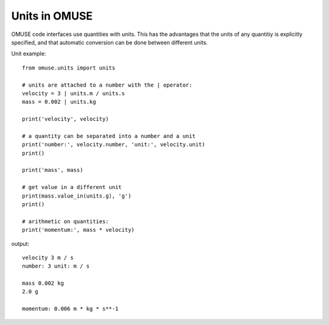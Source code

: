 .. _units:

Units in OMUSE
==============

OMUSE code interfaces use quantities with units.
This has the advantages that the units of any
quantitiy is explicitly specified, and that
automatic conversion can be done between different units.

Unit example::

  from omuse.units import units

  # units are attached to a number with the | operator:
  velocity = 3 | units.m / units.s
  mass = 0.002 | units.kg

  print('velocity', velocity)

  # a quantity can be separated into a number and a unit
  print('number:', velocity.number, 'unit:', velocity.unit)
  print()

  print('mass', mass)

  # get value in a different unit
  print(mass.value_in(units.g), 'g')
  print()

  # arithmetic on quantities:
  print('momentum:', mass * velocity)

output::
  
  velocity 3 m / s
  number: 3 unit: m / s

  mass 0.002 kg
  2.0 g

  momentum: 0.006 m * kg * s**-1



